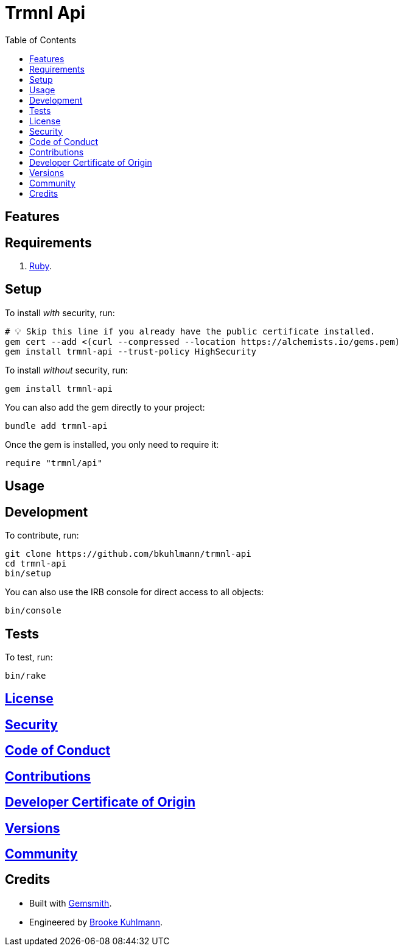 :toc: macro
:toclevels: 5
:figure-caption!:

= Trmnl Api

toc::[]

== Features

== Requirements

. link:https://www.ruby-lang.org[Ruby].

== Setup

To install _with_ security, run:

[source,bash]
----
# 💡 Skip this line if you already have the public certificate installed.
gem cert --add <(curl --compressed --location https://alchemists.io/gems.pem)
gem install trmnl-api --trust-policy HighSecurity
----

To install _without_ security, run:

[source,bash]
----
gem install trmnl-api
----

You can also add the gem directly to your project:

[source,bash]
----
bundle add trmnl-api
----

Once the gem is installed, you only need to require it:

[source,ruby]
----
require "trmnl/api"
----

== Usage

== Development

To contribute, run:

[source,bash]
----
git clone https://github.com/bkuhlmann/trmnl-api
cd trmnl-api
bin/setup
----

You can also use the IRB console for direct access to all objects:

[source,bash]
----
bin/console
----

== Tests

To test, run:

[source,bash]
----
bin/rake
----

== link:https://alchemists.io/policies/license[License]

== link:https://alchemists.io/policies/security[Security]

== link:https://alchemists.io/policies/code_of_conduct[Code of Conduct]

== link:https://alchemists.io/policies/contributions[Contributions]

== link:https://alchemists.io/policies/developer_certificate_of_origin[Developer Certificate of Origin]

== link:https://alchemists.io/projects/trmnl-api/versions[Versions]

== link:https://alchemists.io/community[Community]

== Credits

* Built with link:https://alchemists.io/projects/gemsmith[Gemsmith].
* Engineered by link:https://alchemists.io/team/brooke_kuhlmann[Brooke Kuhlmann].
